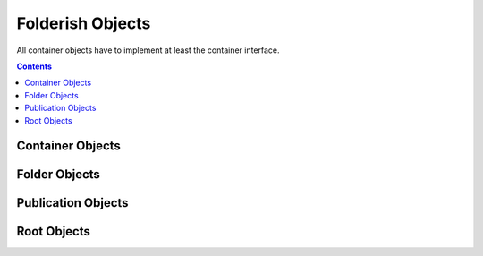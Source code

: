 .. _folders:

Folderish Objects
=================

All container objects have to implement at least the container
interface.

.. contents::

Container Objects
-----------------

.. autointerface:: silva.core.interfaces.IContainer

Folder Objects
--------------

.. autointerface:: silva.core.interfaces.IFolder

Publication Objects
-------------------

.. autointerface:: silva.core.interfaces.IPublication

Root Objects
------------

.. autointerface:: silva.core.interfaces.IRoot

